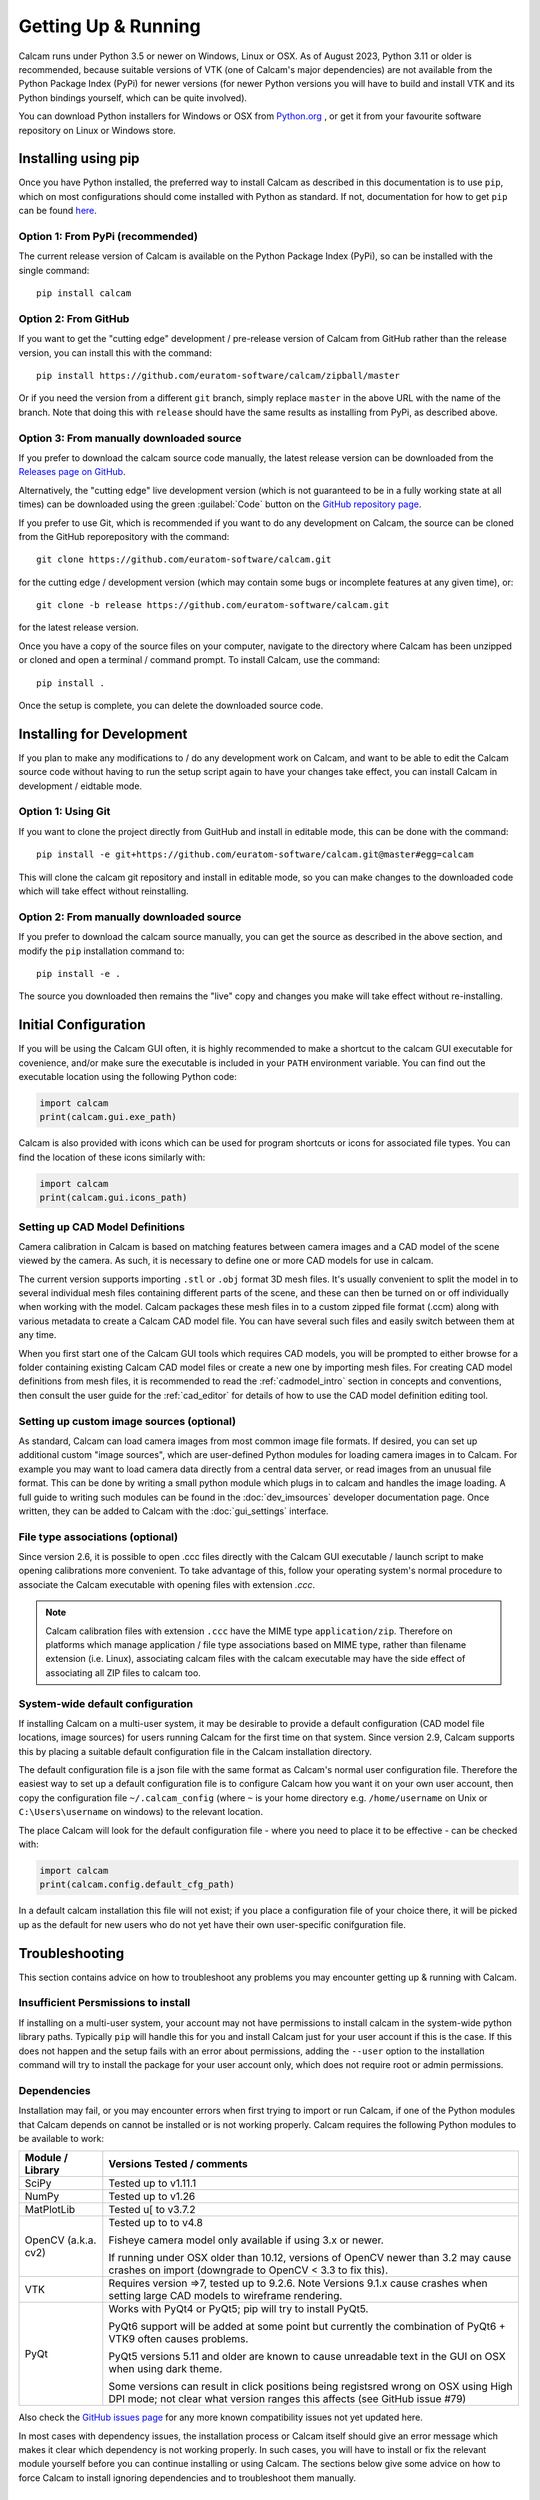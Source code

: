 ====================
Getting Up & Running
====================
.. highlight:: none

Calcam runs under Python 3.5 or newer on Windows, Linux or OSX. As of August 2023, Python 3.11 or older is recommended, because suitable versions of VTK (one of Calcam's major dependencies) are not available from the Python Package Index (PyPi) for newer versions (for newer Python versions you will have to build and install VTK and its Python bindings yourself, which can be quite involved).

You can download Python installers for Windows or OSX from `Python.org <https://www.python.org/downloads/>`_ , or get it from your favourite software repository on Linux or Windows store.


Installing using pip
--------------------
Once you have Python installed, the preferred way to install Calcam as described in this documentation is to use ``pip``, which on most configurations should come installed with Python as standard. If not, documentation for how to get ``pip`` can be found `here <https://pip.pypa.io/en/stable/installing/>`_.


Option 1: From PyPi (recommended)
~~~~~~~~~~~~~~~~~~~~~~~~~~~~~~~~~
The current release version of Calcam is available on the Python Package Index (PyPi), so can be installed with the single command::

    pip install calcam


Option 2: From GitHub
~~~~~~~~~~~~~~~~~~~~~
If you want to get the "cutting edge" development / pre-release version of Calcam from GitHub rather than the release version, you can install this with the command::

    pip install https://github.com/euratom-software/calcam/zipball/master

Or if you need the version from a different ``git`` branch, simply replace ``master`` in the above URL with the name of the branch. Note that doing this with ``release`` should have the same results as installing from PyPi, as described above.


Option 3: From manually downloaded source
~~~~~~~~~~~~~~~~~~~~~~~~~~~~~~~~~~~~~~~~~~

If you prefer to download the calcam source code manually, the latest release version can be downloaded from the `Releases page on GitHub <https://github.com/euratom-software/calcam/releases>`_.

Alternatively, the "cutting edge" live development version (which is not guaranteed to be in a fully working state at all times) can be downloaded using the green :guilabel:`Code` button on the `GitHub repository page <https://github.com/euratom-software/calcam>`_.

If you prefer to use Git, which is recommended if you want to do any development on Calcam, the source can be cloned from the GitHub reporepository with the command::

	git clone https://github.com/euratom-software/calcam.git

for the cutting edge / development version (which may contain some bugs or incomplete features at any given time), or::

	git clone -b release https://github.com/euratom-software/calcam.git

for the latest release version.

Once you have a copy of the source files on your computer, navigate to the directory where Calcam has been unzipped or cloned and open a terminal / command prompt. To install Calcam, use the command::

	pip install .

Once the setup is complete, you can delete the downloaded source code.

Installing for Development
--------------------------
If you plan to make any modifications to /  do any development work on Calcam, and want to be able to edit the Calcam source code without having to run the setup script again to have your changes take effect, you can install Calcam in development / eidtable mode.

Option 1: Using Git
~~~~~~~~~~~~~~~~~~~
If you want to clone the project directly from GuitHub and install in editable mode, this can be done with the command::

	pip install -e git+https://github.com/euratom-software/calcam.git@master#egg=calcam

This will clone the calcam git repository and install in editable mode, so you can make changes to the downloaded code which will take effect without reinstalling.

Option 2: From manually downloaded source
~~~~~~~~~~~~~~~~~~~~~~~~~~~~~~~~~~~~~~~~~
If you prefer to download the calcam source manually, you can get the source as described in the above section, and modify the ``pip`` installation command to::

    pip install -e .

The source you downloaded then remains the "live" copy and changes you make will take effect without re-installing.


Initial Configuration
---------------------
If you will be using the Calcam GUI often, it is highly recommended to make a shortcut to the calcam GUI executable for covenience, and/or make sure the executable is included in your ``PATH`` environment variable. You can find out the executable location using the following Python code:

.. code-block:: python

    import calcam
    print(calcam.gui.exe_path)

Calcam is also provided with icons which can be used for program shortcuts or icons for associated file types. You can find the location of these icons similarly with:

.. code-block:: python

    import calcam
    print(calcam.gui.icons_path)

Setting up CAD Model Definitions
~~~~~~~~~~~~~~~~~~~~~~~~~~~~~~~~
Camera calibration in Calcam is based on matching features between camera images and a CAD model of the scene viewed by the camera. As such, it is necessary to define one or more CAD models for use in calcam.

The current version supports importing ``.stl`` or ``.obj`` format 3D mesh files. It's usually convenient to split the model in to several individual mesh files containing different parts of the scene, and these can then be turned on or off individually when working with the model. Calcam packages these mesh files in to a custom zipped file format (.ccm) along with various metadata to create a Calcam CAD model file. You can have several such files and easily switch between them at any time.

When you first start one of the Calcam GUI tools which requires CAD models, you will be prompted to either browse for a folder containing existing Calcam CAD model files or create a new one by importing mesh files. For creating CAD model definitions from mesh files, it is recommended to read the :ref:`cadmodel_intro` section in concepts and conventions, then consult the user guide for the :ref:`cad_editor` for details of how to use the CAD model definition editing tool.

Setting up custom image sources (optional)
~~~~~~~~~~~~~~~~~~~~~~~~~~~~~~~~~~~~~~~~~~
As standard, Calcam can load camera images from most common image file formats. If desired, you can set up additional custom "image sources", which are user-defined Python modules for loading camera images in to Calcam. For example you may want to load camera data directly from a central data server, or read images from an unusual file format. This can be done by writing a small python module which plugs in to calcam and handles the image loading. A full guide to writing such modules can be found in the :doc:`dev_imsources` developer documentation page. Once written, they can be added to Calcam with the :doc:`gui_settings` interface.

File type associations (optional)
~~~~~~~~~~~~~~~~~~~~~~~~~~~~~~~~~
Since version 2.6, it is possible to open .ccc files directly with the Calcam GUI executable / launch script to make opening calibrations more convenient. To take advantage of this, follow your operating system's normal procedure to associate the Calcam executable with opening files with extension `.ccc`.

.. note::
    Calcam calibration files with extension ``.ccc`` have the MIME type ``application/zip``. Therefore on platforms which manage application / file type associations based on MIME type, rather than filename extension (i.e. Linux), associating calcam files with the calcam executable may have the side effect of associating all ZIP files to calcam too.


System-wide default configuration
~~~~~~~~~~~~~~~~~~~~~~~~~~~~~~~~~
If installing Calcam on a multi-user system, it may be desirable to provide a default configuration (CAD model file locations, image sources) for users running Calcam for the first time on that system. Since version 2.9, Calcam supports this by placing a suitable default configuration file in the Calcam installation directory.

The default configuration file is a json file with the same format as Calcam's normal user configuration file. Therefore the easiest way to set up a default configuration file is to configure Calcam how you want it on your own user account, then copy the configuration file ``~/.calcam_config`` (where ``~`` is your home directory e.g. ``/home/username`` on Unix or ``C:\Users\username`` on windows) to the relevant location.

The place Calcam will look for the default configuration file - where you need to place it to be effective - can be checked with:

.. code-block:: python

    import calcam
    print(calcam.config.default_cfg_path)

In a default calcam installation this file will not exist; if you place a configuration file of your choice there, it will be picked up as the default for new users who do not yet have their own user-specific conifguration file.

Troubleshooting
---------------

This section contains advice on how to troubleshoot any problems you may encounter getting up & running with Calcam.

Insufficient Persmissions to install
~~~~~~~~~~~~~~~~~~~~~~~~~~~~~~~~~~~~
If installing on a multi-user system, your account may not have permissions to install calcam in the system-wide python library paths. Typically ``pip`` will handle this for you and install Calcam just for your user account if this is the case. If this does not happen and the setup fails with an error about permissions, adding the ``--user`` option to the installation command will try to install the package for your user account only, which does not require root or admin permissions.


Dependencies
~~~~~~~~~~~~
Installation may fail, or you may encounter errors when first trying to import or run Calcam, if one of the Python modules that Calcam depends on cannot be installed or is not working properly. Calcam requires the following Python modules to be available to work:

+---------------------+--------------------------------------------------------------------------------------------------------------------------------------------------------------------+
| Module / Library    | Versions Tested / comments                                                                                                                                         |
+=====================+====================================================================================================================================================================+
| SciPy               | Tested up to v1.11.1                                                                                                                                               |
+---------------------+--------------------------------------------------------------------------------------------------------------------------------------------------------------------+
| NumPy               | Tested up to v1.26                                                                                                                                                 |
+---------------------+--------------------------------------------------------------------------------------------------------------------------------------------------------------------+
| MatPlotLib          | Tested u[ to v3.7.2                                                                                                                                                |
+---------------------+--------------------------------------------------------------------------------------------------------------------------------------------------------------------+
| OpenCV (a.k.a. cv2) | Tested up to to v4.8                                                                                                                                               |
|                     |                                                                                                                                                                    |
|                     | Fisheye camera model only available if using 3.x or newer.                                                                                                         |
|                     |                                                                                                                                                                    |
|                     | If running under OSX older than 10.12, versions of OpenCV newer than 3.2 may cause crashes on import (downgrade to OpenCV < 3.3 to fix this).                      |
+---------------------+--------------------------------------------------------------------------------------------------------------------------------------------------------------------+
| VTK                 | Requires version =>7, tested up to 9.2.6. Note Versions 9.1.x cause crashes when setting large CAD models to wireframe rendering.                                  |
+---------------------+--------------------------------------------------------------------------------------------------------------------------------------------------------------------+
| PyQt                | Works with PyQt4 or PyQt5; pip will try to install PyQt5.                                                                                                          |
|                     |                                                                                                                                                                    |
|                     | PyQt6 support will be added at some point but currently the combination of PyQt6 + VTK9 often causes problems.                                                     |
|                     |                                                                                                                                                                    |
|                     | PyQt5 versions 5.11 and older are known to cause unreadable text in the GUI on OSX when using dark theme.                                                          |
|                     |                                                                                                                                                                    |
|                     | Some versions can result in click positions being registsred wrong on OSX using High DPI mode; not clear what version ranges this affects (see GitHub issue #79)   |
+---------------------+--------------------------------------------------------------------------------------------------------------------------------------------------------------------+

Also check the  `GitHub issues page <https://github.com/euratom-software/calcam/issues>`_ for any more known compatibility issues not yet updated here.

In most cases with dependency issues, the installation process or Calcam itself should give an error message which makes it clear which dependency is not working properly. In such cases, you will have to install or fix the relevant module yourself before you can continue installing or using Calcam. The sections below give some advice on how to force Calcam to install ignoring dependencies and to troubleshoot them manually.

Installing without dependencies
*******************************
If you encounter problems due to dependencies during the installation, and you believe these are erroneous or want to try to fix them manually, you can force ``pip`` to install Calcam without trying to install any dependencies by adding the ``--no-deps`` option to the installation command.

Manually troubleshooting dependencies
*************************************
If it is not clear that a dependency is the problem, or which it might be, open a python prompt and check if all of the following import commands work without errors:


.. code-block:: python

    from vtk import vtkVersion
    from cv2 import __version__
    from scipy import __version__
    import matplotlib.pyplot

In addition to these, at least one of the following PyQt imports must work for the Calcam GUI to be available ( it doesn't matter which - as long as one works Calcam will be able to use it):

.. code-block:: python

    from PyQt5 import QtCore
    from PyQt4 import QtCore

If any of these required imports fail with errors, you will need to fix the relevant Python module installation before Calcam will work (re-installing the relevant module is a good first thing to try). If all of the required imports work properly, there could be a bug or issue with Calcam.


Black screen / corrupted graphics
~~~~~~~~~~~~~~~~~~~~~~~~~~~~~~~~~
If you get blank / black displays in Calcam where the CAD model and image are supposed to be displayed, or get a corrupted view of the CAD model, this could be an issue with VTK (the OpenGL visualisation library which Calcam uses to display the CAD and some images). To confirm if your VTK installation is working, you can try running the VTK example code on `this page <https://kitware.github.io/vtk-examples/site/Python/GeometricObjects/CylinderExample/>`_ to check if it gives a result like the picture. If you get correct display testing VTK on its own but not in Calcam, it could be caused by your particilar combination of VTK, PyQt and graphics drivers - see the above section about dependencies. If you do have a problem with VTK, the easiest thing to try is installing a different version (you can check the current version of VTK in the calcam :doc:`gui_settings` interface). You can try installing different versions using `pip`, for example if VTK 9 is causing issues, you can install an older version with the command::

    pip install "vtk<9"

If you cannot get VTK working properly, you may need to try using Calcam on a different computer with a different graphics hardware / software environment.

Reporting Problems
~~~~~~~~~~~~~~~~~~
If you find bugs / problems, please check the `GitHub issues page <https://github.com/euratom-software/calcam/issues>`_ and report the problem there if it isn't already listed.


Updating
--------

Updating using pip
~~~~~~~~~~~~~~~~~~
To update to the latest release version of calcam using ``pip``, use the command::

    pip install --upgrade calcam

From source
~~~~~~~~~~~
To upgrade from manually downloaded source, follow the installation instructions near the top of this page to download the version you want and install.

.. note::
    If installing older versions of Calcam < 2.9, installing with pip may not take care of Calcam's dependencies properly. If you have problems with the instructions on this page for older versions, refer to the offline version of this documentation in the ``docs/html/`` folder of the particular code version.


Version Cross-Compatibility
~~~~~~~~~~~~~~~~~~~~~~~~~~~

Calcam uses something close to semanic versioning, to try to make it clear for users to decide when to update. The version number consists of 3 numbers separated by points, in the format ``major.minor.patch``:

* The ``patch`` version is incremented for bug fixes which do not change the functionality.
* The ``minor`` version is incremented when adding new functionality in a backwards-compatible way. Upgrading to a newer minor version of calcam should therefore not break any code which calls calcam as a dependency.
* The ``major`` version number is incremented if incompatible (i.e. non backwards-compatible) changes to the public API or storage file formats are made. The public API is defined as anything covered by the `API User Guide` section of this documentation.

Therefore if you are using Calcam integrated in to some analysis toolchain, it should be safe to upgrade to a newer ``minor`` version but not to a newer major version.

File Compatibility
******************
Newer ``minor`` versions of Calcam will maintain backwards compatibility with files created by earlier versions, but forward compatibility is not guaranteed i.e. files created with newer versions of Calcam may not work properly with older versions.

.. warning::
    Calibration files created with Calcam 2.9 or newer which make use of the image masking feature will cause errors if used with Calcam versions < 2.9

    Calibration files created with Calcam 2.6 or newer cannot be loaded properly in Calcam versions < 2.6
